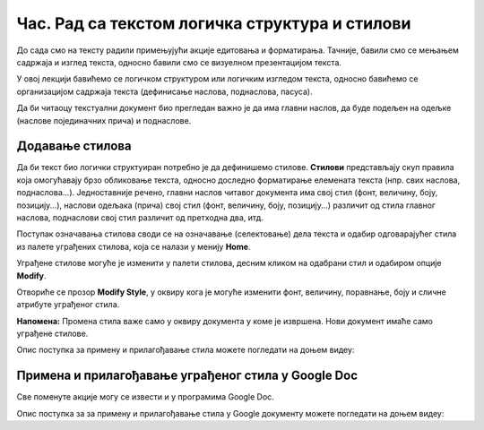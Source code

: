Час. Рад са текстом логичка структура и стилови
=================================================

.. infonote::
 
 На овом часу ћемо говорити о:
    •	 визуелној презентацији текста;
    •	 логичкој структури текста;
    •	 стиловима.

До сада смо на тексту радили примењујући акције едитовања и форматирања. Тачније, бавили смо се мењањем садржаја и изглед текста, односно бавили смо се визуелном презентацијом текста. 

У овој лекцији бавићемо се логичком структуром или логичким изгледом текста, односно бавићемо се организацијом садржаја текста (дефинисање наслова, поднаслова, пасуса).

Да би читаоцу текстуални документ био прегледан важно је да има главни наслов, да буде подељен на одељке (наслове појединачних прича) и поднаслове.

Додавање стилова
-----------------

Да би текст био логички структуиран потребно је да дефинишемо стилове. **Стилови** представљају скуп правила која омогућавају брзо обликовање текста, односно доследно форматирање елемената текста (нпр. свих наслова, поднаслова...). 
Једноставније речено, главни наслов читавог документа има свој стил (фонт, величину, боју, позицију...), наслови одељака (прича) свој стил (фонт, величину, боју, позицију...) различит од стила главног наслова, поднаслови свој стил различит од претходна два, итд.

Поступак означавања стилова своди се на означавање (селектовање) дела текста и одабир одговарајућег стила из палете уграђених стилова, која се налази у менију **Home**.
 
.. image:: ../../_images/L67S1.png
    :width: 500px
    :align: center


Уграђене стилове могуће је изменити у палети стилова, десним кликом на одабрани стил и одабиром опције **Modify**.
 
.. image:: ../../_images/L67S2.png
    :width: 500px
    :align: center

Отвориће се прозор **Modify Style**, у оквиру кога је могуће изменити фонт, величину, поравнање, боју и сличне атрибуте уграђеног стила.
  

.. image:: ../../_images/L67S3.png
    :width: 500px
    :align: center

**Напомена:** Промена стила важе само у оквиру документа у коме је извршена. Нови документ имаће само уграђене стилове. 

Опис поступка за примену и прилагођавање стила можете погледати на доњем видеу:

.. ytpopup:: VGH23rVr2d8
    :width: 735
    :height: 415
    :align: center

Примена и прилагођавање уграђеног стила у Google Doc
-----------------------------------------------------

Све поменуте акције могу се извести и у програмима Google Doc.  

.. image:: ../../_images/L67S4.png
    :width: 500px
    :align: center

Опис поступка за за примену и прилагођавање стила у Google документу можете погледати на доњем видеу:

.. ytpopup:: N1Fn-ISVPkQ
    :width: 735
    :height: 415
    :align: center

 	 
.. infonote::

 **Шта смо научили?**
    •	да визуелна презентација текста представља његов појавни облик (то што видимо на екрану биће видљиво на папиру, након штампања);
    •	да логичка структура текста описује организацију садржаја текста (наслов, поднаслови, пасуси);
    •	да стилови омогућавају доследно форматирање елемената текста који се налазе на истом нивоу логичке структуре (нпр. свих наслова, поднаслова...);
    •	да je уграђене стилове могуће модификовати.